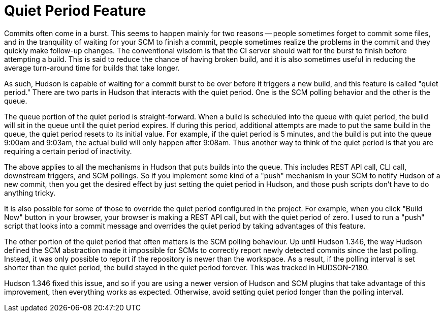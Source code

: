 = Quiet Period Feature
:page-tags: general , core ,tutorial
:page-author: kohsuke

Commits often come in a burst. This seems to happen mainly for two reasons -- people sometimes forget to commit some files, and in the tranquility of waiting for your SCM to finish a commit, people sometimes realize the problems in the commit and they quickly make follow-up changes. The conventional wisdom is that the CI server should wait for the burst to finish before attempting a build. This is said to reduce the chance of having broken build, and it is also sometimes useful in reducing the average turn-around time for builds that take longer.

As such, Hudson is capable of waiting for a commit burst to be over before it triggers a new build, and this feature is called "quiet period." There are two parts in Hudson that interacts with the quiet period. One is the SCM polling behavior and the other is the queue.

The queue portion of the quiet period is straight-forward. When a build is scheduled into the queue with quiet period, the build will sit in the queue until the quiet period expires. If during this period, additional attempts are made to put the same build in the queue, the quiet period resets to its initial value. For example, if the quiet period is 5 minutes, and the build is put into the queue 9:00am and 9:03am, the actual build will only happen after 9:08am. Thus another way to think of the quiet period is that you are requiring a certain period of inactivity.

The above applies to all the mechanisms in Hudson that puts builds into the queue. This includes REST API call, CLI call, downstream triggers, and SCM pollings. So if you implement some kind of a "push" mechanism in your SCM to notify Hudson of a new commit, then you get the desired effect by just setting the quiet period in Hudson, and those push scripts don't have to do anything tricky.

It is also possible for some of those to override the quiet period configured in the project. For example, when you click "Build Now" button in your browser, your browser is making a REST API call, but with the quiet period of zero. I used to run a "push" script that looks into a commit message and overrides the quiet period by taking advantages of this feature.

The other portion of the quiet period that often matters is the SCM polling behaviour. Up until Hudson 1.346, the way Hudson defined the SCM abstraction made it impossible for SCMs to correctly report newly detected commits since the last polling. Instead, it was only possible to report if the repository is newer than the workspace. As a result, if the polling interval is set shorter than the quiet period, the build stayed in the quiet period forever. This was tracked in HUDSON-2180.

Hudson 1.346 fixed this issue, and so if you are using a newer version of Hudson and SCM plugins that take advantage of this improvement, then everything works as expected. Otherwise, avoid setting quiet period longer than the polling interval.
